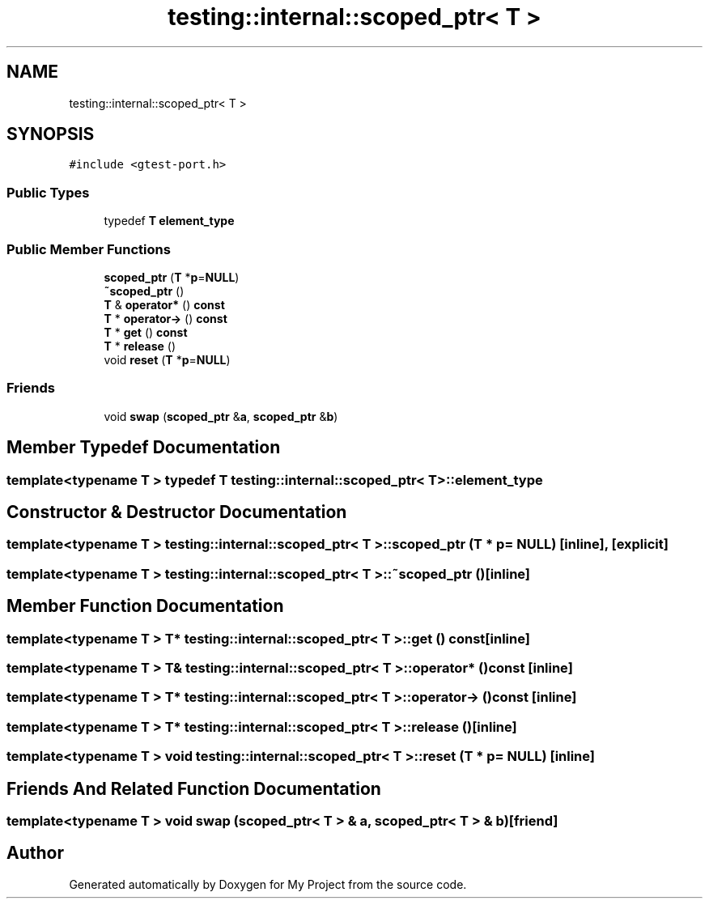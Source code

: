 .TH "testing::internal::scoped_ptr< T >" 3 "Sun Jul 12 2020" "My Project" \" -*- nroff -*-
.ad l
.nh
.SH NAME
testing::internal::scoped_ptr< T >
.SH SYNOPSIS
.br
.PP
.PP
\fC#include <gtest\-port\&.h>\fP
.SS "Public Types"

.in +1c
.ti -1c
.RI "typedef \fBT\fP \fBelement_type\fP"
.br
.in -1c
.SS "Public Member Functions"

.in +1c
.ti -1c
.RI "\fBscoped_ptr\fP (\fBT\fP *\fBp\fP=\fBNULL\fP)"
.br
.ti -1c
.RI "\fB~scoped_ptr\fP ()"
.br
.ti -1c
.RI "\fBT\fP & \fBoperator*\fP () \fBconst\fP"
.br
.ti -1c
.RI "\fBT\fP * \fBoperator\->\fP () \fBconst\fP"
.br
.ti -1c
.RI "\fBT\fP * \fBget\fP () \fBconst\fP"
.br
.ti -1c
.RI "\fBT\fP * \fBrelease\fP ()"
.br
.ti -1c
.RI "void \fBreset\fP (\fBT\fP *\fBp\fP=\fBNULL\fP)"
.br
.in -1c
.SS "Friends"

.in +1c
.ti -1c
.RI "void \fBswap\fP (\fBscoped_ptr\fP &\fBa\fP, \fBscoped_ptr\fP &\fBb\fP)"
.br
.in -1c
.SH "Member Typedef Documentation"
.PP 
.SS "template<typename T > typedef \fBT\fP \fBtesting::internal::scoped_ptr\fP< \fBT\fP >::\fBelement_type\fP"

.SH "Constructor & Destructor Documentation"
.PP 
.SS "template<typename T > \fBtesting::internal::scoped_ptr\fP< \fBT\fP >::\fBscoped_ptr\fP (\fBT\fP * p = \fC\fBNULL\fP\fP)\fC [inline]\fP, \fC [explicit]\fP"

.SS "template<typename T > \fBtesting::internal::scoped_ptr\fP< \fBT\fP >::~\fBscoped_ptr\fP ()\fC [inline]\fP"

.SH "Member Function Documentation"
.PP 
.SS "template<typename T > \fBT\fP* \fBtesting::internal::scoped_ptr\fP< \fBT\fP >::get () const\fC [inline]\fP"

.SS "template<typename T > \fBT\fP& \fBtesting::internal::scoped_ptr\fP< \fBT\fP >::operator* () const\fC [inline]\fP"

.SS "template<typename T > \fBT\fP* \fBtesting::internal::scoped_ptr\fP< \fBT\fP >::operator\-> () const\fC [inline]\fP"

.SS "template<typename T > \fBT\fP* \fBtesting::internal::scoped_ptr\fP< \fBT\fP >::release ()\fC [inline]\fP"

.SS "template<typename T > void \fBtesting::internal::scoped_ptr\fP< \fBT\fP >::reset (\fBT\fP * p = \fC\fBNULL\fP\fP)\fC [inline]\fP"

.SH "Friends And Related Function Documentation"
.PP 
.SS "template<typename T > void swap (\fBscoped_ptr\fP< \fBT\fP > & a, \fBscoped_ptr\fP< \fBT\fP > & b)\fC [friend]\fP"


.SH "Author"
.PP 
Generated automatically by Doxygen for My Project from the source code\&.
